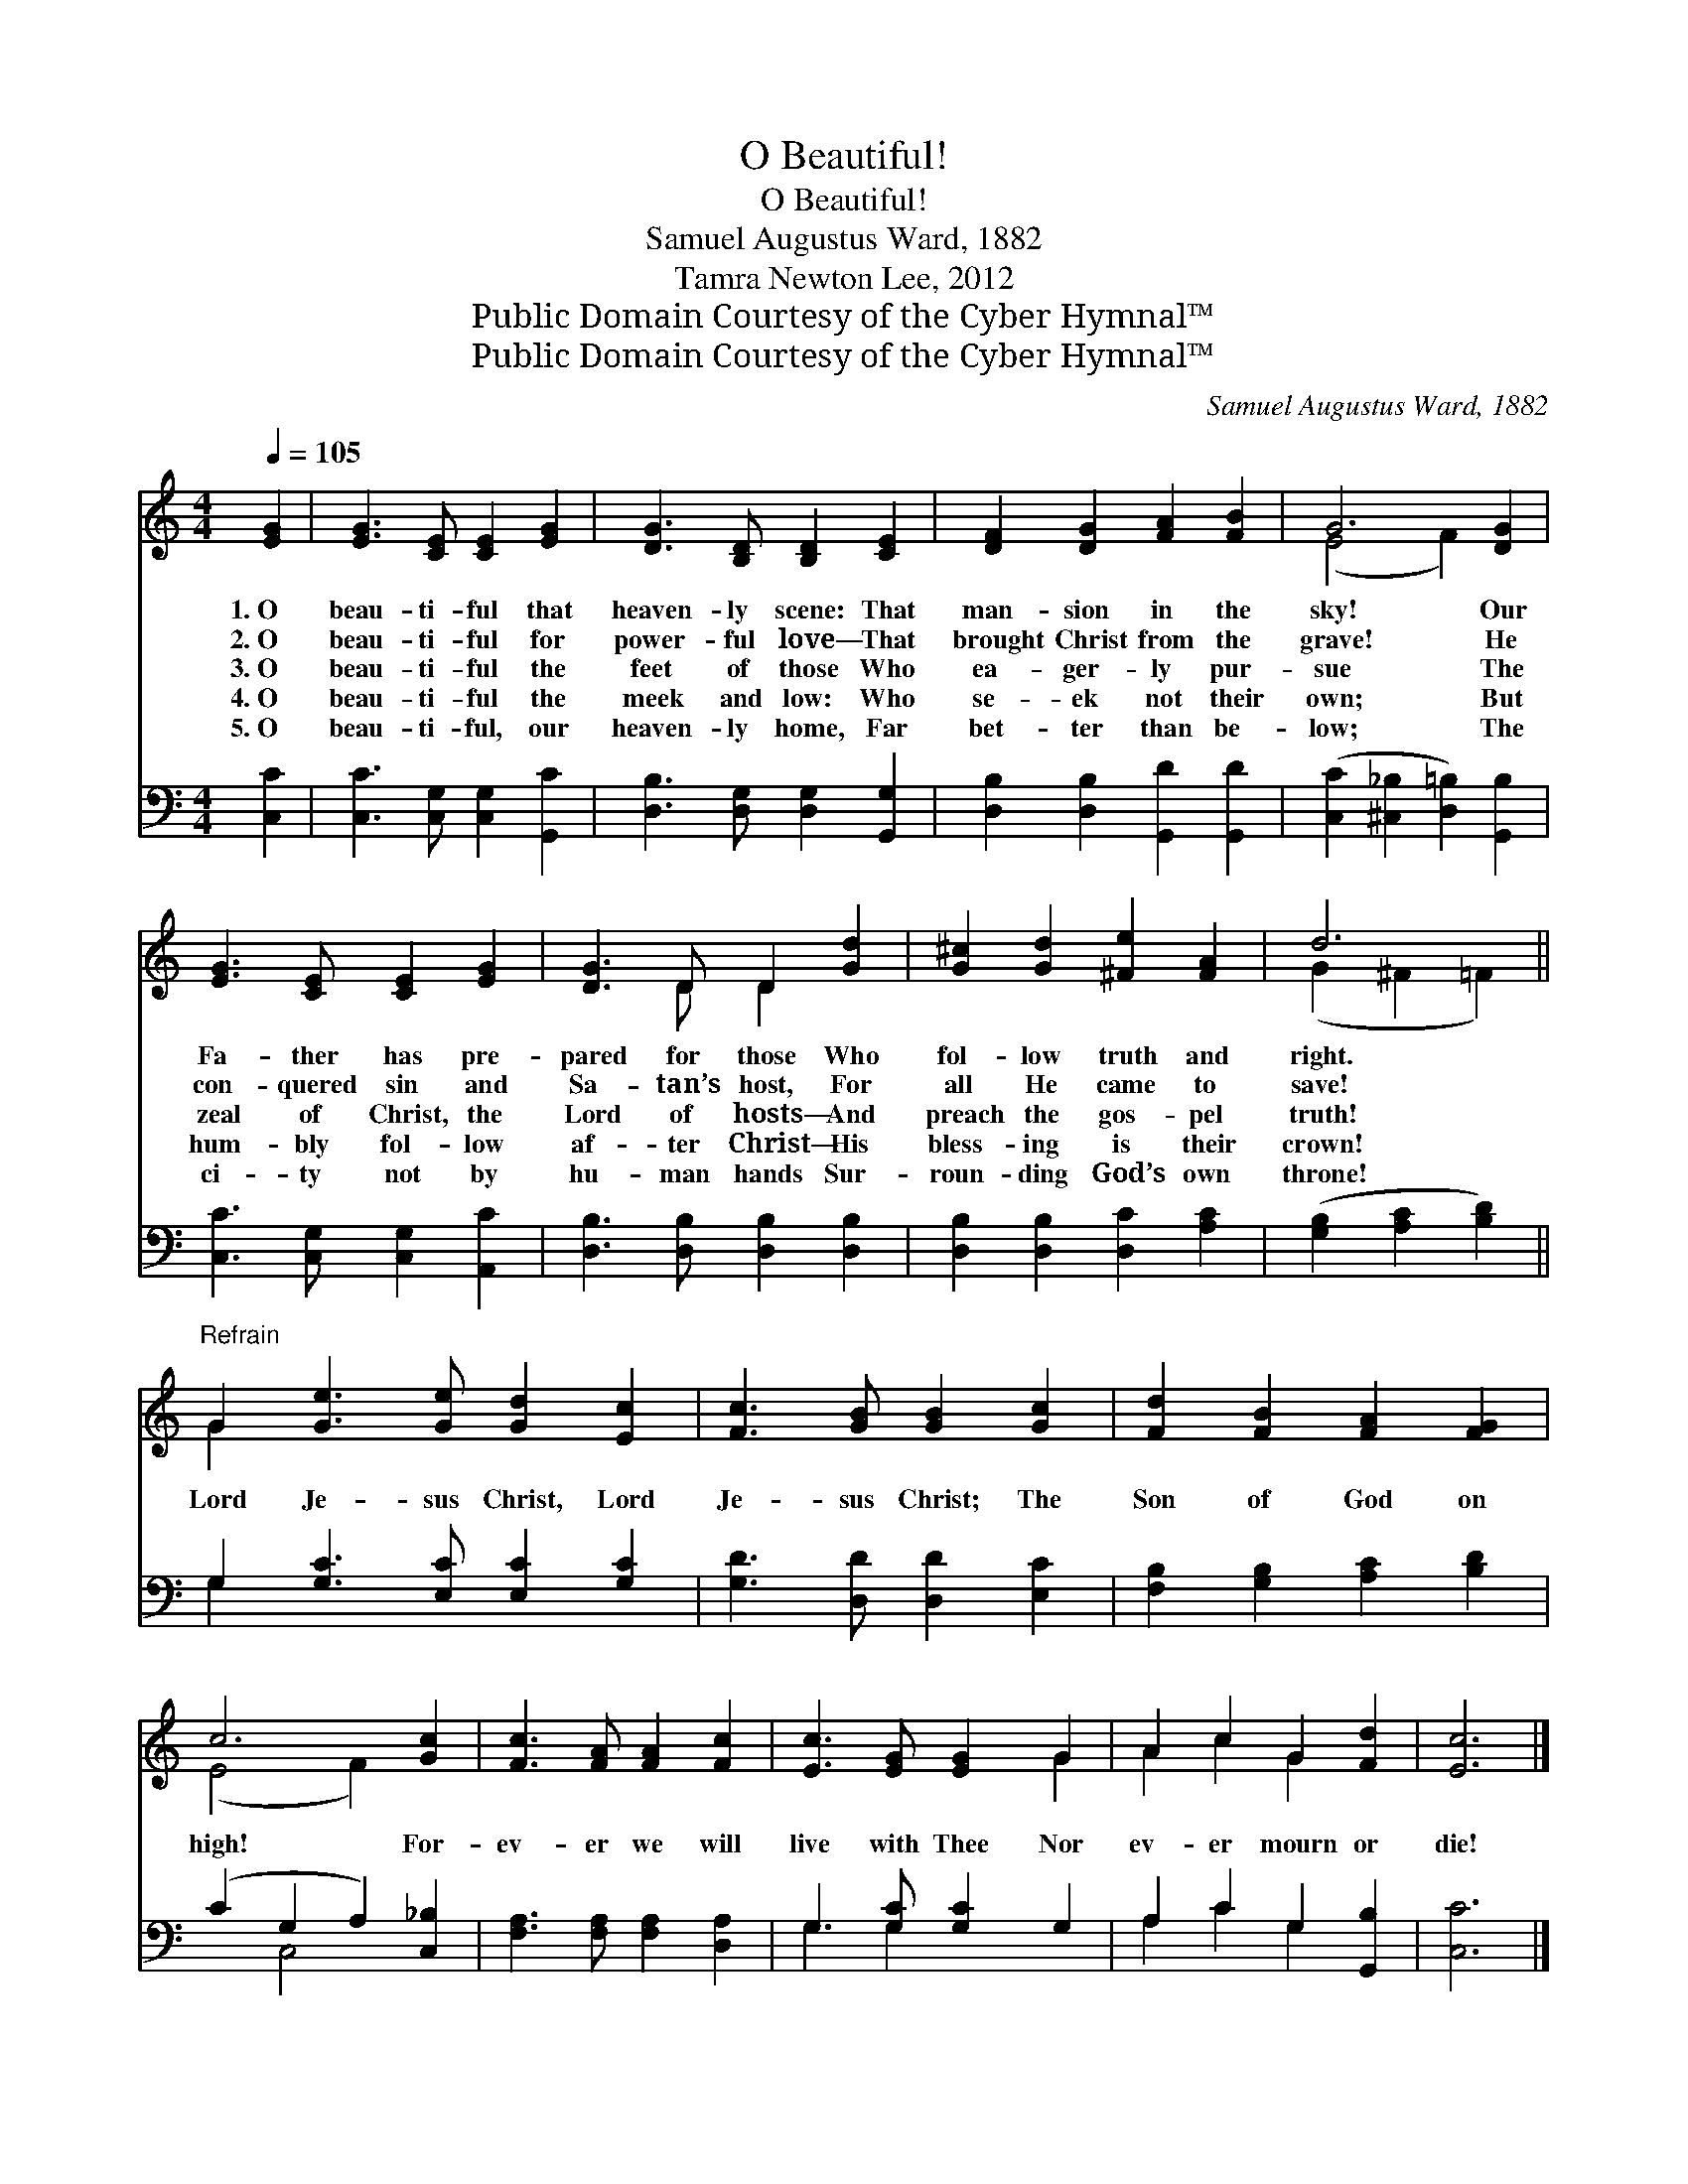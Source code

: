 X:1
T:O Beautiful!
T:O Beautiful!
T:Samuel Augustus Ward, 1882
T:Tamra Newton Lee, 2012
T:Public Domain Courtesy of the Cyber Hymnal™
T:Public Domain Courtesy of the Cyber Hymnal™
C:Samuel Augustus Ward, 1882
Z:Public Domain
Z:Courtesy of the Cyber Hymnal™
%%score ( 1 2 ) ( 3 4 )
L:1/8
Q:1/4=105
M:4/4
K:C
V:1 treble 
V:2 treble 
V:3 bass 
V:4 bass 
V:1
 [EG]2 | [EG]3 [CE] [CE]2 [EG]2 | [DG]3 [B,D] [B,D]2 [CE]2 | [DF]2 [DG]2 [FA]2 [FB]2 | G6 [DG]2 | %5
w: 1.~O|beau- ti- ful that|heaven- ly scene: That|man- sion in the|sky! Our|
w: 2.~O|beau- ti- ful for|power- ful love— That|brought Christ from the|grave! He|
w: 3.~O|beau- ti- ful the|feet of those Who|ea- ger- ly pur-|sue The|
w: 4.~O|beau- ti- ful the|meek and low: Who|se- ek not their|own; But|
w: 5.~O|beau- ti- ful, our|heaven- ly home, Far|bet- ter than be-|low; The|
 [EG]3 [CE] [CE]2 [EG]2 | [DG]3 D D2 [Gd]2 | [G^c]2 [Gd]2 [^Fe]2 [FA]2 | d6 || %9
w: Fa- ther has pre-|pared for those Who|fol- low truth and|right.|
w: con- quered sin and|Sa- tan’s host, For|all He came to|save!|
w: zeal of Christ, the|Lord of hosts— And|preach the gos- pel|truth!|
w: hum- bly fol- low|af- ter Christ— His|bless- ing is their|crown!|
w: ci- ty not by|hu- man hands Sur-|roun- ding God’s own|throne!|
"^Refrain" G2 [Ge]3 [Ge] [Gd]2 [Ec]2 | [Fc]3 [GB] [GB]2 [Gc]2 | [Fd]2 [FB]2 [FA]2 [FG]2 | %12
w: |||
w: |||
w: Lord Je- sus Christ, Lord|Je- sus Christ; The|Son of God on|
w: |||
w: |||
 c6 [Gc]2 | [Fc]3 [FA] [FA]2 [Fc]2 | [Ec]3 [EG] [EG]2 G2 | A2 c2 G2 [Fd]2 | [Ec]6 |] %17
w: |||||
w: |||||
w: high! For-|ev- er we will|live with Thee Nor|ev- er mourn or|die!|
w: |||||
w: |||||
V:2
 x2 | x8 | x8 | x8 | (E4 F2) x2 | x8 | x3 D D2 x2 | x8 | (G2 ^F2 =F2) || G2 x8 | x8 | x8 | %12
 (E4 F2) x2 | x8 | x6 G2 | A2 c2 G2 x2 | x6 |] %17
V:3
 [C,C]2 | [C,C]3 [C,G,] [C,G,]2 [G,,C]2 | [D,B,]3 [D,G,] [D,G,]2 [G,,G,]2 | %3
 [D,B,]2 [D,B,]2 [G,,D]2 [G,,D]2 | ([C,C]2 [^C,_B,]2 [D,=B,]2) [G,,B,]2 | %5
 [C,C]3 [C,G,] [C,G,]2 [A,,C]2 | [D,B,]3 [D,B,] [D,B,]2 [D,B,]2 | [D,B,]2 [D,B,]2 [D,C]2 [A,C]2 | %8
 ([G,B,]2 [A,C]2 [B,D]2) || G,2 [G,C]3 [E,C] [E,C]2 [G,C]2 | [G,D]3 [D,D] [D,D]2 [E,C]2 | %11
 [F,B,]2 [G,B,]2 [A,C]2 [B,D]2 | (C2 G,2 A,2) [C,_B,]2 | [F,A,]3 [F,A,] [F,A,]2 [D,A,]2 | %14
 G,3 [G,C] [G,C]2 G,2 | A,2 C2 G,2 [G,,B,]2 | [C,C]6 |] %17
V:4
 x2 | x8 | x8 | x8 | x8 | x8 | x8 | x8 | x6 || G,2 x8 | x8 | x8 | x2 C,4 x2 | x8 | G,3 G,2 x3 | %15
 A,2 C2 G,2 x2 | x6 |] %17

